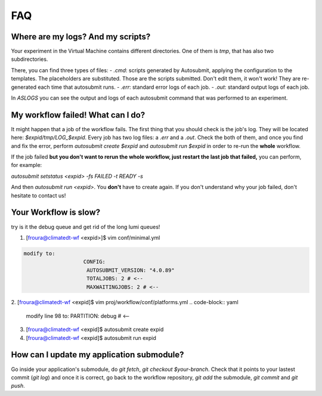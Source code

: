 
FAQ
===

Where are my logs? And my scripts?
----------------------------------

Your experiment in the Virtual Machine contains different directories. One of them is `tmp`, that has also two subdirectories. 

There, you can find three types of files:
- `.cmd`: scripts generated by Autosubmit, applying the configuration to the templates. The placeholders are substituted. Those are the scripts submitted. Don't edit them, it won't work! They are re-generated each time that autosubmit runs.
- `.err`: standard error logs of each job.
- `.out`: standard output logs of each job.

In `ASLOGS` you can see the output and logs of each autosubmit command that was performed to an experiment.


My workflow failed! What can I do?
----------------------------------

It might happen that a job of the workflow fails. The first thing that you should check is the job's log. They will be located here: `$expid/tmp/LOG_$expid`. Every job has two log files: a `.err` and a `.out`. Check the both of them, and once you find and fix the error, perform `autosubmit create $expid` and `autosubmit run $expid` in order to re-run the **whole** workflow. 

If the job failed **but you don't want to rerun the whole workflow, just restart the last job that failed,** you can perform, for example:

`autosubmit setstatus <expid> -fs FAILED -t READY -s`

And then `autosubmit run <expid>`. You **don't** have to create again.
If you don't understand why your job failed, don't hesitate to contact us!

Your Workflow is slow? 
----------------------

try is it the debug queue and get rid of the long lumi queues!


1. [froura@climatedt-wf <expid>]$ vim conf/minimal.yml 
        
.. code-block:: yaml

     modify to:
                        CONFIG:
                         AUTOSUBMIT_VERSION: "4.0.89"
                         TOTALJOBS: 2 # <--
                         MAXWAITINGJOBS: 2 # <--

2. [froura@climatedt-wf <expid]$ vim proj/workflow/conf/platforms.yml 
.. code-block:: yaml

     modify line 98  to:     PARTITION: debug # <--

3. [froura@climatedt-wf <expid]$ autosubmit create expid
4. [froura@climatedt-wf <expid]$ autosubmit run expid


How can I update my application submodule?
------------------------------------------

Go inside your application's submodule, do `git fetch`, `git checkout $your-branch`. Check that it points to your lastest commit (`git log`) and once it is correct, go back to the workflow repository, `git add` the submodule, `git commit` and `git push`.